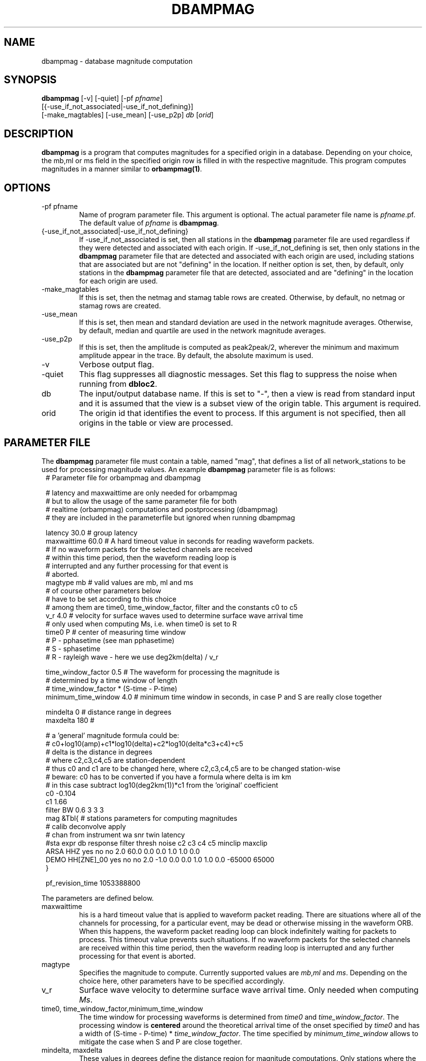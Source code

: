 .TH DBAMPMAG 1 "$Date$"
.SH NAME
dbampmag \- database magnitude computation
.SH SYNOPSIS
.nf
\fBdbampmag\fP [-v] [-quiet] [-pf \fIpfname\fP] 
         [{-use_if_not_associated|-use_if_not_defining}]
         [-make_magtables] [-use_mean] [-use_p2p] \fIdb\fP [\fIorid\fP]
.fi
.SH DESCRIPTION
\fBdbampmag\fP is a program that computes magnitudes for a
specified origin in a database. Depending on your choice,
the mb,ml or ms field in the specified
origin row is filled in with the respective magnitude. This
program computes magnitudes in a manner similar to
\fBorbampmag(1)\fP.
.SH OPTIONS
.IP "-pf pfname"
Name of program parameter file. This argument is optional.
The actual parameter file name is \fIpfname\fP.pf.
The default value of \fIpfname\fP is \fBdbampmag\fP.
.IP "{-use_if_not_associated|-use_if_not_defining}"
If -use_if_not_associated is set, then all stations in the
\fBdbampmag\fP parameter file are used regardless if they were
detected and associated with each origin.
If -use_if_not_defining is set, then only stations in the
\fBdbampmag\fP parameter file that are detected and associated with
each origin are used, including stations that are associated
but are not "defining" in the location.
If neither option is set, then, by default, only stations
in the \fBdbampmag\fP parameter file that are detected, associated
and are "defining" in the location for each origin are used.
.IP "-make_magtables"
If this is set, then the netmag and stamag table rows are
created. Otherwise, by default, no netmag or stamag rows are
created.
.IP "-use_mean"
If this is set, then mean and standard deviation are used in the
network magnitude averages. Otherwise, by default, median and
quartile are used in the network magnitude averages.
.IP "-use_p2p"
If this is set, then the amplitude is computed as peak2peak/2,
wherever the minimum and maximum amplitude appear in the trace.
By default, the absolute maximum is used.
.IP "-v"
Verbose output flag.
.IP "-quiet"
This flag suppresses all diagnostic messages. Set this flag to suppress the noise when running from \fBdbloc2\fP.
.IP "db"
The input/output database name. If this is set to "-", then
a view is read from standard input and it is assumed that
the view is a subset view of the origin table.
This argument is required.
.IP "orid"
The origin id that identifies the event to process.
If this argument is not specified, then all origins in the
table or view are processed.
.SH "PARAMETER FILE"
The \fBdbampmag\fP parameter file must contain a table, named "mag",
that defines a list of all network_stations to be used
for processing magnitude values. An example \fBdbampmag\fP
parameter file is as follows:
.ft CW
.in 2c
.nf
.ne 13
#    Parameter file for orbampmag and dbampmag

# latency and maxwaittime are only needed for orbampmag
# but to allow the usage of the same parameter file for both
# realtime (orbampmag) computations and postprocessing (dbampmag)
# they are included in the parameterfile but ignored when running dbampmag

latency        30.0    # group latency
maxwaittime    60.0    # A hard timeout value in seconds for reading waveform packets.
            #  If no waveform packets for the selected channels are received
            #  within this time period, then the waveform reading loop is
            #  interrupted and any further processing for that event is
            #  aborted.
.ne 5
magtype   mb    # valid values are mb, ml and ms
                # of course other parameters below 
                # have to be set according to this choice
                # among them are time0, time_window_factor, filter and the constants c0 to c5
.ne 3
v_r      4.0    # velocity for surface waves used to determine surface wave arrival time
                # only used when computing Ms, i.e. when time0 is set to R
.ne 8
time0      P    # center of measuring time window
                # P - pphasetime (see man pphasetime)
                # S - sphasetime
                # R - rayleigh wave - here we use deg2km(delta) / v_r

time_window_factor 0.5 # The waveform for processing the magnitude is 
                       # determined by a time window of length 
                       # time_window_factor * (S-time - P-time) 
.ne 2
minimum_time_window 4.0 # minimum time window in seconds, in case P and S are really close together

.ne 3
mindelta  0    # distance range in degrees
maxdelta  180  # 

.ne 17
# a 'general' magnitude formula could be:
# c0+log10(amp)+c1*log10(delta)+c2*log10(delta*c3+c4)+c5
# delta is the distance in degrees
# where c2,c3,c4,c5 are station-dependent
# thus c0 and c1 are to be changed here, where c2,c3,c4,c5 are to be changed station-wise
# beware: c0 has to be converted if you have a formula where delta is im km
# in this case subtract log10(deg2km(1))*c1 from the 'original' coefficient
c0    -0.104
c1    1.66
filter BW 0.6 3 3 3
mag &Tbl{        # stations parameters for computing magnitudes
#                calib   deconvolve apply            
#     chan       from    instrument wa     snr    twin  latency                
#sta  expr       db      response   filter thresh noise      c2   c3   c4   c5  minclip maxclip
ARSA  HHZ        yes     no         no     2.0    60.0  0.0  0.0  1.0  1.0  0.0 
DEMO  HH[ZNE]_00 yes     no         no     2.0    -1.0  0.0  0.0  1.0  1.0  0.0 -65000  65000
}

pf_revision_time 1053388800
.fi
.LP
The parameters are defined below.
.IP maxwaittime
his is a hard timeout value that is applied to waveform packet reading.
There are situations where all of the channels for processing, for
a particular event, may be dead or otherwise missing in the waveform
ORB. When this happens, the waveform packet reading loop can block
indefinitely waiting for packets to process. This timeout value
prevents such situations.
If no waveform packets for the selected channels are received
within this time period, then the waveform reading loop is
interrupted and any further processing for that event is
aborted.
.IP magtype
Specifies the magnitude to compute. Currently supported values are 
\fImb\fP,\fIml\fP and \fIms\fP. Depending on the choice here, 
other parameters have to be specified accordingly.
.IP v_r
Surface wave velocity to determine surface wave arrival time. 
Only needed when computing \fIMs\fP.
.IP "time0, time_window_factor,minimum_time_window"
The time window for processing waveforms is determined from 
\fItime0\fP and \fItime_window_factor\fP. The processing window is 
\fBcentered\fP around the theoretical arrival time of the onset 
specified by \fItime0\fP and has a width of (S-time - P-time) * \fItime_window_factor\fP.
The time specified by \fIminimum_time_window\fP allows to mitigate the case when S and P are close together.
.IP "mindelta, maxdelta"
These values in degrees define the distance region for magnitude computations.
Only stations where the distance from the origin falls into the region defined here are taken into account.
.IP "c0, c1, c2, c3, c4, c5" 
define whatever you might find appropriate to compute your magnitudes.
The formula actually used for magnitude computation is the following:
c0+log10(amp)+c1*log10(delta)+c2*log10(delta*c3+c4)+c5
.br
the units for amp are nanometers while the units for delta are degrees
.IP filter
Defines the filter applied to the data.
.IP sta
The sta parameter identifies the station.
.IP chan_expr
This is a regular UNIX expression that is matched against the
actual css3.0 data chan codes. If a match occurs, then the data channel is used.
.IP calib_from_db
If set to yes (or true or 1) then the \fIcalib\fP value for
converting counts to ground velocity (or displacement) is obtained
from the database calibration table. Otherwise, \fIcalib\fP is obtained directly
from the wfdisc row entries.
.IP decon_instr
If set to yes (or true or 1) then the instrument response
is deconvolved. Otherwise, the instrument response
is not deconvolved.
.IP apply_wa_filter
If set to yes (or true or 1) then the Wood-Anderson filter
is applied. Otherwise, the Wood-Anderson filter
is not applied.
.IP snr_thresh
This is a signal to noise threshold value. The noise for each
waveform preceding the initial P arrival is computed as a
root mean square. If the observed peak value (the signal)
of the event divided by the noise value is less than snr_thresh,
then the magnitude is not computed for the particular channel.
.IP twin_noise
This determines the time window for computing
the noise in front of the first P-arrival. 
If this is set to \fB0.0\fP or negative, then a noise estimate is not computed 
and the signal-to-noise testing is
not done. If this is set to a floating number greater than 0.0, then
that value is used as a noise time window in seconds.
.IP latency
A maximum latency value in seconds for waiting for out
of time order data packets. There is also a latency value
for the entire group of channels. The most recent packet time
for all of the channels is stored. If the difference between
this most recent time and the requested end time of a particular
data channel is greater than the group latency, then the
particular channel is processed and cleared.
.IP "minclip maxclip"
These are optional clip limits that are applied to the raw waveform data
before applying \fIcalib\fP or any filtering. These should be specified in
units of counts. If any of the channels for a particular station exceed
either clip limit across either the noise or signal time windows, then
the station is not used in the magnitude calculation. If these are not specified,
then the data is not checked for clipping. 
.LP
Applying instrument deconvolution can cause instabilities. For
broadband instruments, it is usually not necessary to apply
instrument deconvolution since the instrument response
is flat in the response band of the Wood-Anderson filter.
In cases where the instrument is a narrow band short period
at 1 Hertz, it is usually not necessary to apply either
the deconvolution or the Wood-Anderson filter. In all cases
the responses are converted to displacement and the correct
gains are applied to produce equivalent Wood-Anderson
drum recorder displacement.
.SH EXAMPLES
.ne 8
This an example how to call dbampmag from dbloc2
.nf
magnitude_calculators   &Tbl{
dbampmag -quiet -use_p2p -pf mb -make_magtables
dbampmag -quiet -use_p2p -pf ml -make_magtables
dbampmag -quiet -use_p2p -pf ms -make_magtables
}
.fi

.SH "BUGS AND CAVEATS"
\fBorbampmag/dbampmag\fP uses the predicted P arrival based on the IASPEI91
model to define the time windows for processing.  \fBorbampmag/dbampmag\fP does
not use the P and S arrivals from the arrival table.
.br
Instrument response deconvolution is not supported at this time.
Acceleration sensor channels are not supported at this time.
.br
The program should have been named velocityampmag. Instead of deriving displacment 
amplitudes, the program directly uses velocity amplitudes to compute the respective 
magnitudes. This of course requires the conversion of the "normal" formulas into 
the velocity regime.
.SH "DIFFERENCE TO DBML / ORBMAG"
While \fBdbml/orbmag\fP only compute Richter magnitudes, \fBdbampmag/orbampmag\fP 
allow the computation of mb, ml and ms. 
.br
The curent versions of \fBorbmag/dbml\fP allow the magnitude computation based 
on previous mesurements stored in the database table wfmeas. This feature is 
NOT supported by \fBdbampmag/orbampmag\fP.
.br
In \fBdbml/orbmag\fP, the starttime for waveform processing is defined 
by the \fItime0\fP parameter, while in \fBdbampmag/orbampmag\fP this 
parameter defines the center of the processing window.
.br
While \fBdbml/orbmag\fP allow to set the parameter \fItwin_noise\fP 
to \fItproc\fP, this is not supported by \fBdbampmag/orbampmag\fP.
.SH "SEE ALSO"
The default parameter files mb.pf,ml.pf and ms.pf contain values 
used for the computation of \fImb\fP, \fIML\fP and \fIMs\fP by the author at ZAMG/Vienna. 
.br
orbampmag(1), orbmag(1), dbml(1)
.SH AUTHOR
Nikolaus Horn, using dbml by Danny Harvey (@BRTT)
.br
ZAMG / Vienna, nikolaus.horn@zamg.ac.at


